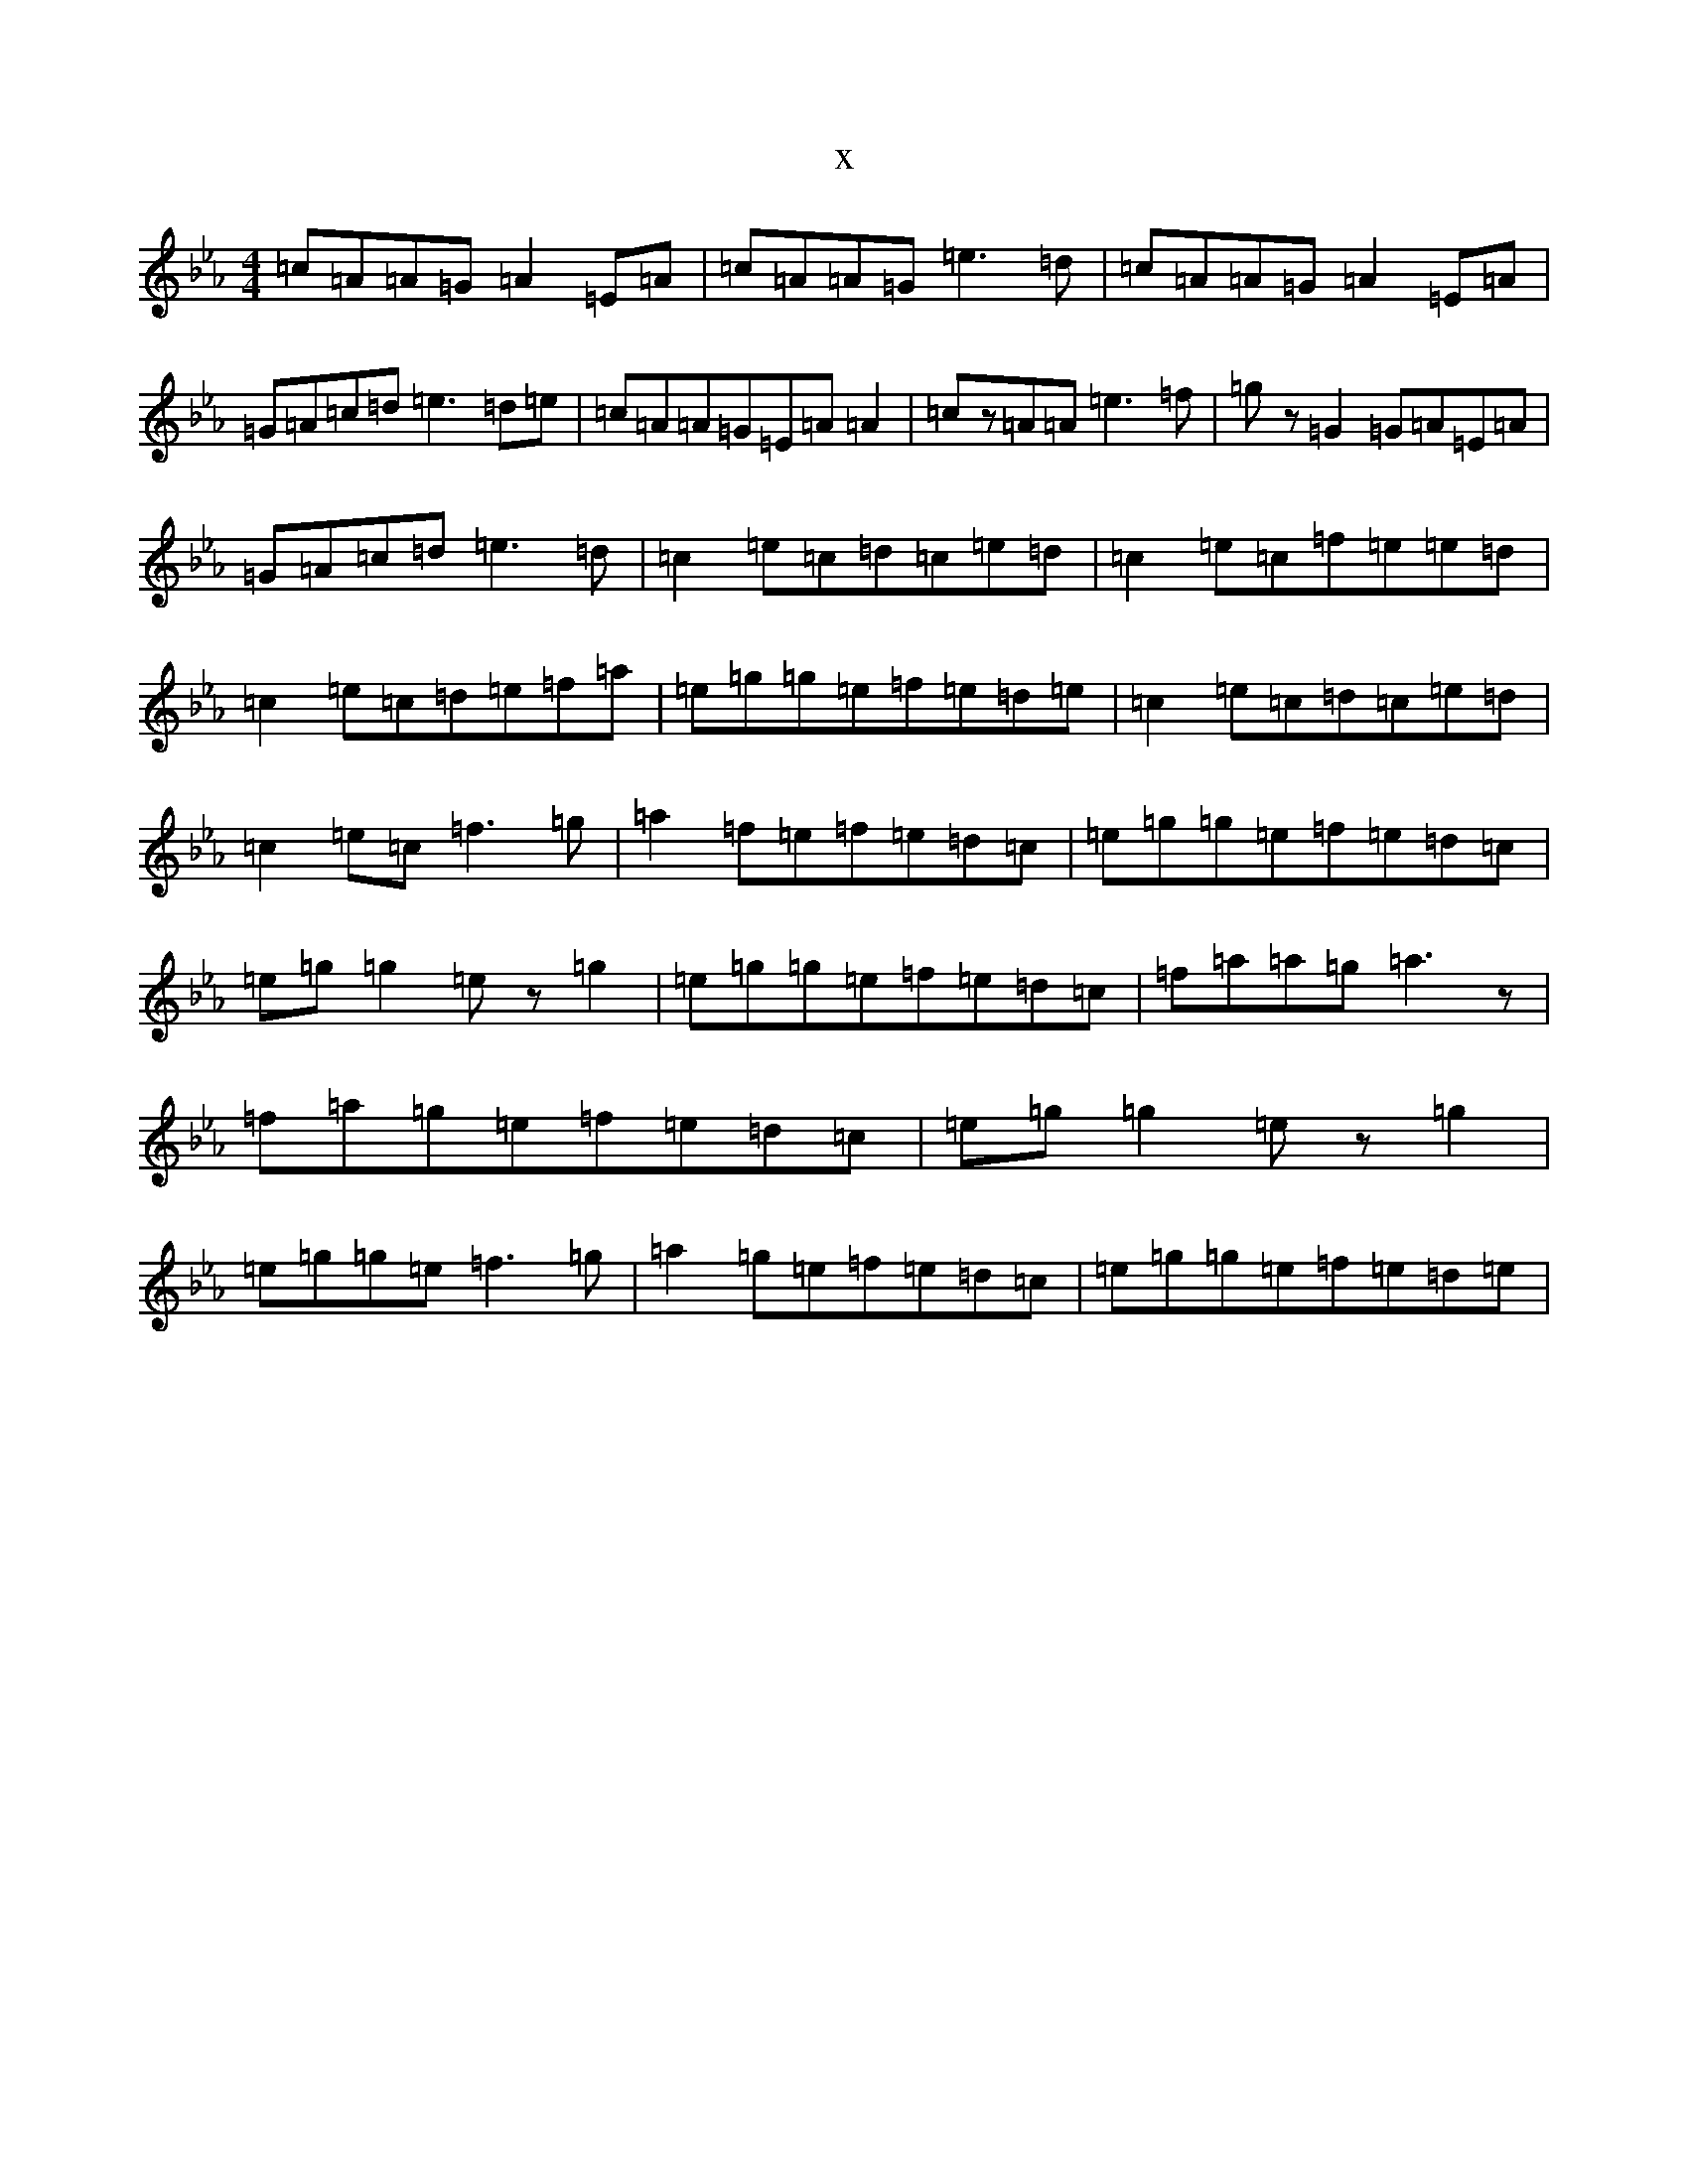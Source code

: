 X:12739
T:x
L:1/8
M:4/4
K: C minor
=c=A=A=G=A2=E=A|=c=A=A=G=e3=d|=c=A=A=G=A2=E=A|=G=A=c=d=e3=d=e|=c=A=A=G=E=A=A2|=cz=A=A=e3=f|=gz=G2=G=A=E=A|=G=A=c=d=e3=d|=c2=e=c=d=c=e=d|=c2=e=c=f=e=e=d|=c2=e=c=d=e=f=a|=e=g=g=e=f=e=d=e|=c2=e=c=d=c=e=d|=c2=e=c=f3=g|=a2=f=e=f=e=d=c|=e=g=g=e=f=e=d=c|=e=g=g2=ez=g2|=e=g=g=e=f=e=d=c|=f=a=a=g=a3z|=f=a=g=e=f=e=d=c|=e=g=g2=ez=g2|=e=g=g=e=f3=g|=a2=g=e=f=e=d=c|=e=g=g=e=f=e=d=e|